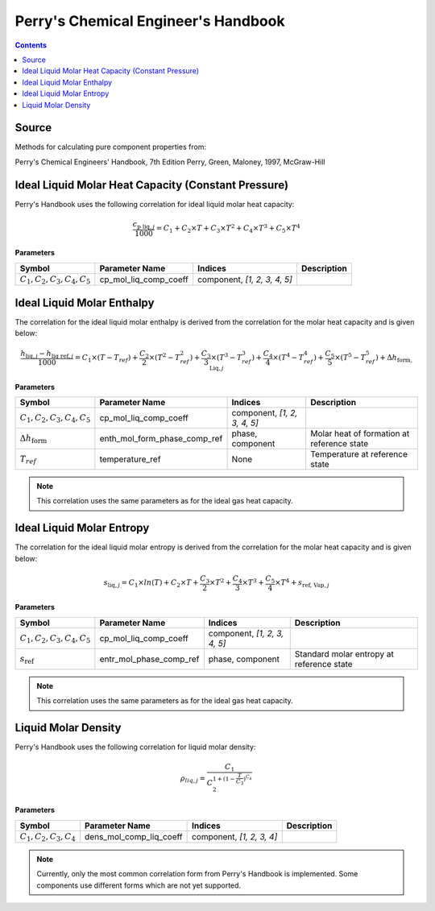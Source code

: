 Perry's Chemical Engineer's Handbook
====================================

.. contents:: Contents 
    :depth: 2

Source
------

Methods for calculating pure component properties from:

Perry's Chemical Engineers' Handbook, 7th Edition
Perry, Green, Maloney, 1997, McGraw-Hill

Ideal Liquid Molar Heat Capacity (Constant Pressure)
----------------------------------------------------

Perry's Handbook uses the following correlation for ideal liquid molar heat capacity:

.. math:: \frac{c_{\text{p liq}, j}}{1000} = C_1 + C_2 \times T + C_3 \times T^2 + C_4 \times T^3 + C_5 \times T^4

**Parameters**

.. csv-table::
   :header: "Symbol", "Parameter Name", "Indices", "Description"

   ":math:`C_1, C_2, C_3, C_4, C_5`", "cp_mol_liq_comp_coeff", "component, `[1, 2, 3, 4, 5]`", ""

Ideal Liquid Molar Enthalpy
---------------------------

The correlation for the ideal liquid molar enthalpy is derived from the correlation for the molar heat capacity and is given below:

.. math:: \frac{h_{\text{liq}, j} - h_{\text{liq ref}, j}}{1000} = C_1 \times (T-T_{ref}) + \frac{C_2}{2} \times (T^2 - T_{ref}^2) + \frac{C_3}{3} \times (T^3 - T_{ref}^3) + \frac{C_4}{4} \times (T^4 - T_{ref}^4) + \frac{C_5}{5} \times (T^5 - T_{ref}^5) + \Delta h_{\text{form, Liq}, j}

**Parameters**

.. csv-table::
   :header: "Symbol", "Parameter Name", "Indices", "Description"

   ":math:`C_1, C_2, C_3, C_4, C_5`", "cp_mol_liq_comp_coeff", "component, `[1, 2, 3, 4, 5]`", ""
   ":math:`\Delta h_{\text{form}}`", "enth_mol_form_phase_comp_ref", "phase, component", "Molar heat of formation at reference state"
   ":math:`T_{ref}`", "temperature_ref", "None", "Temperature at reference state"

.. note::
    This correlation uses the same parameters as for the ideal gas heat capacity.

Ideal Liquid Molar Entropy
---------------------------

The correlation for the ideal liquid molar entropy is derived from the correlation for the molar heat capacity and is given below:

.. math:: s_{\text{liq}, j} = C_1 \times ln(T) + C_2 \times T + \frac{C_3}{2} \times T^2 + \frac{C_4}{3} \times T^3 + \frac{C_5}{4} \times T^4 + s_{\text{ref, Vap}, j}

**Parameters**

.. csv-table::
   :header: "Symbol", "Parameter Name", "Indices", "Description"

   ":math:`C_1, C_2, C_3, C_4, C_5`", "cp_mol_liq_comp_coeff", "component, `[1, 2, 3, 4, 5]`", ""
   ":math:`s_{\text{ref}}`", "entr_mol_phase_comp_ref", "phase, component", "Standard molar entropy at reference state"

.. note::
    This correlation uses the same parameters as for the ideal gas heat capacity.

Liquid Molar Density
--------------------

Perry's Handbook uses the following correlation for liquid molar density:

.. math:: \rho_{liq, j} = \frac{C_1}{C_2^{1 + (1-\frac{T}{C_3})^{C_4}}}

**Parameters**

.. csv-table::
   :header: "Symbol", "Parameter Name", "Indices", "Description"

   ":math:`C_1, C_2, C_3, C_4`", "dens_mol_comp_liq_coeff", "component, `[1, 2, 3, 4]`", ""

.. note::
    Currently, only the most common correlation form from Perry's Handbook is implemented. Some components use different forms which are not yet supported.
